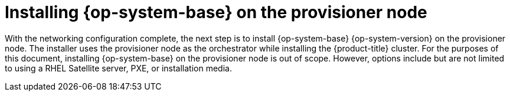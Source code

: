// Module included in the following assemblies:
//
// * list of assemblies where this module is included
// ipi-install-installation-workflow.adoc

:_content-type: PROCEDURE
[id="installing-rhel-on-the-provisioner-node_{context}"]
= Installing {op-system-base} on the provisioner node

With the networking configuration complete, the next step is to install {op-system-base} {op-system-version} on the provisioner node. The installer uses the provisioner node as the orchestrator while installing the {product-title} cluster. For the purposes of this document, installing {op-system-base} on the provisioner node is out of scope. However, options include but are not limited to using a RHEL Satellite server, PXE, or installation media.
